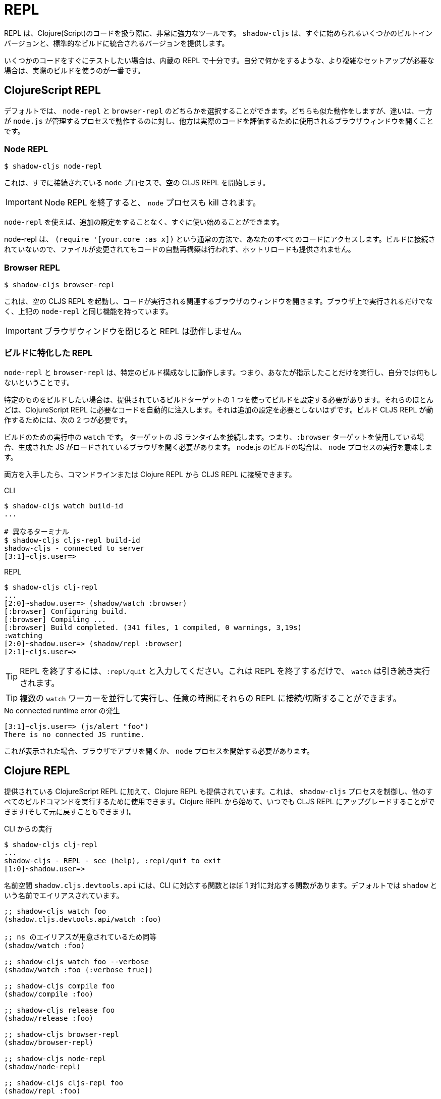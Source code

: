= REPL

////
The REPL is a very powerful tool to have when working with Clojure(Script) code. `shadow-cljs` provides several built-in variants that let you get started quickly as well as variants that are integrated into your standard builds.
////
REPL は、Clojure(Script)のコードを扱う際に、非常に強力なツールです。 `shadow-cljs` は、すぐに始められるいくつかのビルトインバージョンと、標準的なビルドに統合されるバージョンを提供します。

////
When you quickly want to test out some code the built-in REPLs should be enough. If you need more complex setups that also do stuff on their own it is best to use an actual build.
////
いくつかのコードをすぐにテストしたい場合は、内蔵の REPL で十分です。自分で何かをするような、より複雑なセットアップが必要な場合は、実際のビルドを使うのが一番です。

== ClojureScript REPL

////
By default you can choose between a `node-repl` and a `browser-repl`. They both work similarly and the differentiating factor is that one runs in a managed `node.js` process while the others opens a Browser Window that will be used to eval the actual code.
////
デフォルトでは、 `node-repl` と `browser-repl` のどちらかを選択することができます。どちらも似た動作をしますが、違いは、一方が `node.js` が管理するプロセスで動作するのに対し、他方は実際のコードを評価するために使用されるブラウザウィンドウを開くことです。

=== Node REPL [[node-repl]]

```bash
$ shadow-cljs node-repl
```
////
This starts a blank CLJS REPL with an already connected `node` process.
////
これは、すでに接続されている `node` プロセスで、空の CLJS REPL を開始します。

////
IMPORTANT: If you exit the Node REPL the `node` process is also killed!
////
IMPORTANT: Node REPL を終了すると、 `node` プロセスも kill されます。

////
`node-repl` lets you get started without any additional configuration. It has access to all your code via the usual means, ie. `(require '[your.core :as x])`. Since it is not connected to any build it does not do any automatic rebuilding of code when your files change and does not provide hot-reload.
////
`node-repl` を使えば、追加の設定をすることなく、すぐに使い始めることができます。

node-repl は、 `(require '[your.core :as x])` という通常の方法で、あなたのすべてのコードにアクセスします。ビルドに接続されていないので、ファイルが変更されてもコードの自動再構築は行われず、ホットリロードも提供されません。

=== Browser REPL [[browser-repl]]

```bash
$ shadow-cljs browser-repl
```

////
This starts a blank CLJS REPL and will open an associated Browser window where the code will execute. Besides running in the Browser this has all the same functionality as the above `node-repl`.
////
これは、空の CLJS REPL を起動し、コードが実行される関連するブラウザのウィンドウを開きます。ブラウザ上で実行されるだけでなく、上記の `node-repl` と同じ機能を持っています。

////
IMPORTANT: If you close the Browser window the REPL will stop working.
////
IMPORTANT: ブラウザウィンドウを閉じると REPL は動作しません。

=== ビルドに特化した REPL [[build-repl]]

////
`node-repl` and `browser-repl` work without any specific build configuration. That means they'll only do whatever you tell them to do but nothing on their own.
////
`node-repl` と `browser-repl` は、特定のビルド構成なしに動作します。つまり、あなたが指示したことだけを実行し、自分では何もしないということです。

////
If you want to build a specific thing you should configure a build using one of the provided build-targets. Most of them automatically inject the necessary code for a ClojureScript REPL. It should not require any additional configuration. For the build CLJS REPL to work you need 2 things
////
特定のものをビルドしたい場合は、提供されているビルドターゲットの 1 つを使ってビルドを設定する必要があります。それらのほとんどは、ClojureScript REPL に必要なコードを自動的に注入します。それは追加の設定を必要としないはずです。ビルド CLJS REPL が動作するためには、次の 2 つが必要です。

////
. a running `watch` for your build
. connect the JS runtime of the `:target`. Meaning if you are using the `:browser` target you need to open a Browser that has the generated JS loaded. For node.js builds that means running the `node` process.
////
ビルドのための実行中の `watch` です。
ターゲットの JS ランタイムを接続します。つまり、`:browser` ターゲットを使用している場合、生成された JS がロードされているブラウザを開く必要があります。 node.js のビルドの場合は、 `node` プロセスの実行を意味します。

////
Once you have both you can connect to the CLJS REPL via the command line or from the Clojure REPL.
////
両方を入手したら、コマンドラインまたは Clojure REPL から CLJS REPL に接続できます。

////
.CLI
```bash
$ shadow-cljs watch build-id
...

# different terminal
$ shadow-cljs cljs-repl build-id
shadow-cljs - connected to server
[3:1]~cljs.user=>
```
////

.CLI
```bash
$ shadow-cljs watch build-id
...

# 異なるターミナル
$ shadow-cljs cljs-repl build-id
shadow-cljs - connected to server
[3:1]~cljs.user=>
```

.REPL
```bash
$ shadow-cljs clj-repl
...
[2:0]~shadow.user=> (shadow/watch :browser)
[:browser] Configuring build.
[:browser] Compiling ...
[:browser] Build completed. (341 files, 1 compiled, 0 warnings, 3,19s)
:watching
[2:0]~shadow.user=> (shadow/repl :browser)
[2:1]~cljs.user=>
```

////
TIP: Type `:repl/quit` to exit the REPL. This will only exit the REPL, the `watch` will remain running.
////
TIP: REPL を終了するには、`:repl/quit` と入力してください。これは REPL を終了するだけで、 `watch` は引き続き実行されます。

////
TIP: You may run multiple `watch` "workers" in parallel and connect/disconnect to their REPLs at any given time.
////
TIP: 複数の `watch` ワーカーを並行して実行し、任意の時間にそれらの REPL に接続/切断することができます。

////
.No connected runtime error.
////
.No connected runtime error の発生

``` text
[3:1]~cljs.user=> (js/alert "foo")
There is no connected JS runtime.
```

////
If you see this you need to open your App in the Browser or start the `node` process.
////
これが表示された場合、ブラウザでアプリを開くか、 `node` プロセスを開始する必要があります。

== Clojure REPL

////
A Clojure REPL is also provided in addition to the provided ClojureScript REPLs. This is can be used to control the `shadow-cljs` process and run all other build commands through it. You can start with a Clojure REPL and then upgrade it to a CLJS REPL at any point (and switch back).
////
提供されている ClojureScript REPL に加えて、Clojure REPL も提供されています。これは、 `shadow-cljs` プロセスを制御し、他のすべてのビルドコマンドを実行するために使用できます。Clojure REPL から始めて、いつでも CLJS REPL にアップグレードすることができます(そして元に戻すこともできます)。

////
.Running from the CLI
////
.CLI からの実行

```bash
$ shadow-cljs clj-repl
...
shadow-cljs - REPL - see (help), :repl/quit to exit
[1:0]~shadow.user=>
```

////
The `shadow.cljs.devtools.api` namespace has functions that map more or less 1:1 to the CLI counterparts. It is aliased as `shadow` by default.
////
名前空間 `shadow.cljs.devtools.api` には、CLI に対応する関数とほぼ 1 対1に対応する関数があります。デフォルトでは `shadow` という名前でエイリアスされています。

////
.Example commands
////


////
```clojure
;; shadow-cljs watch foo
(shadow.cljs.devtools.api/watch :foo)
;; this is identical, due to the provided ns alias
(shadow/watch :foo)
;; shadow-cljs watch foo --verbose
(shadow/watch :foo {:verbose true})
;; shadow-cljs compile foo
(shadow/compile :foo)
;; shadow-cljs release foo
(shadow/release :foo)

;; shadow-cljs browser-repl
(shadow/browser-repl)
;; shadow-cljs node-repl
(shadow/node-repl)
;; shadow-cljs cljs-repl foo
(shadow/repl :foo)

;; Once you are in a CLJS REPL you can use
:repl/quit
;; or
:cljs/quit
;; to drop back down to CLJ.
```
////

```clojure
;; shadow-cljs watch foo
(shadow.cljs.devtools.api/watch :foo)

;; ns のエイリアスが用意されているため同等
(shadow/watch :foo)

;; shadow-cljs watch foo --verbose
(shadow/watch :foo {:verbose true})

;; shadow-cljs compile foo
(shadow/compile :foo)

;; shadow-cljs release foo
(shadow/release :foo)

;; shadow-cljs browser-repl
(shadow/browser-repl)

;; shadow-cljs node-repl
(shadow/node-repl)

;; shadow-cljs cljs-repl foo
(shadow/repl :foo)

;; CLJS REPL に入れば :repl/quit や cljs/quit を使って CLJ に戻ることができる

```

=== 組み込み [[embedded]]

////
It is also possible to use `shadow-cljs` entirely from within any other CLJ process. As long as the `thheller/shadow-cljs` artifact was loaded on the classpath you are good to go.
////
また、他の CLJ プロセスの中から完全に `shadow-cljs` を使用することも可能です。クラスパスに `thheller/shadow-cljs` がロードされていれば、問題ありません。

////
.Example using `lein repl`
////
.lein repl を使った例

```bash
$ lein repl
nREPL server started on port 57098 on host 127.0.0.1 - nrepl://127.0.0.1:57098
REPL-y 0.4.3, nREPL 0.6.0
Clojure 1.10.0
...

user=> (require '[shadow.cljs.devtools.server :as server])
nil
user=> (server/start!)
...
:shadow.cljs.devtools.server/started
user=> (require '[shadow.cljs.devtools.api :as shadow])
nil
user=> (shadow/compile :foo)
...
```

////
You can stop the embedded server by running `(shadow.cljs.devtools.server/stop!)`. This will also stop all running build processes.
////
`(shadow.cljs.devtools.server/stop!)` を実行することで、組み込みサーバを停止することができます。これにより、実行中のすべてのビルドプロセスも停止します。

////
IMPORTANT: If you want to switch to a CLJS REPL this may require additional setup in the tool you used to start the server in. Since `lein` will default to using nREPL it will require configuring additional nREPL `:middleware`. When using `clj` you are good to go since it doesn't use nREPL.
////
IMPORTANT: CLJS REPL に切り替えたい場合は、サーバの起動に使用したツールで追加の設定が必要になる場合があります。 `lein` はデフォルトで nREPL を使用するので、追加の nREPL `:middleware` を設定する必要があります。 `clj` を使用する場合は、nREPL を使用しないので、問題ありません。


